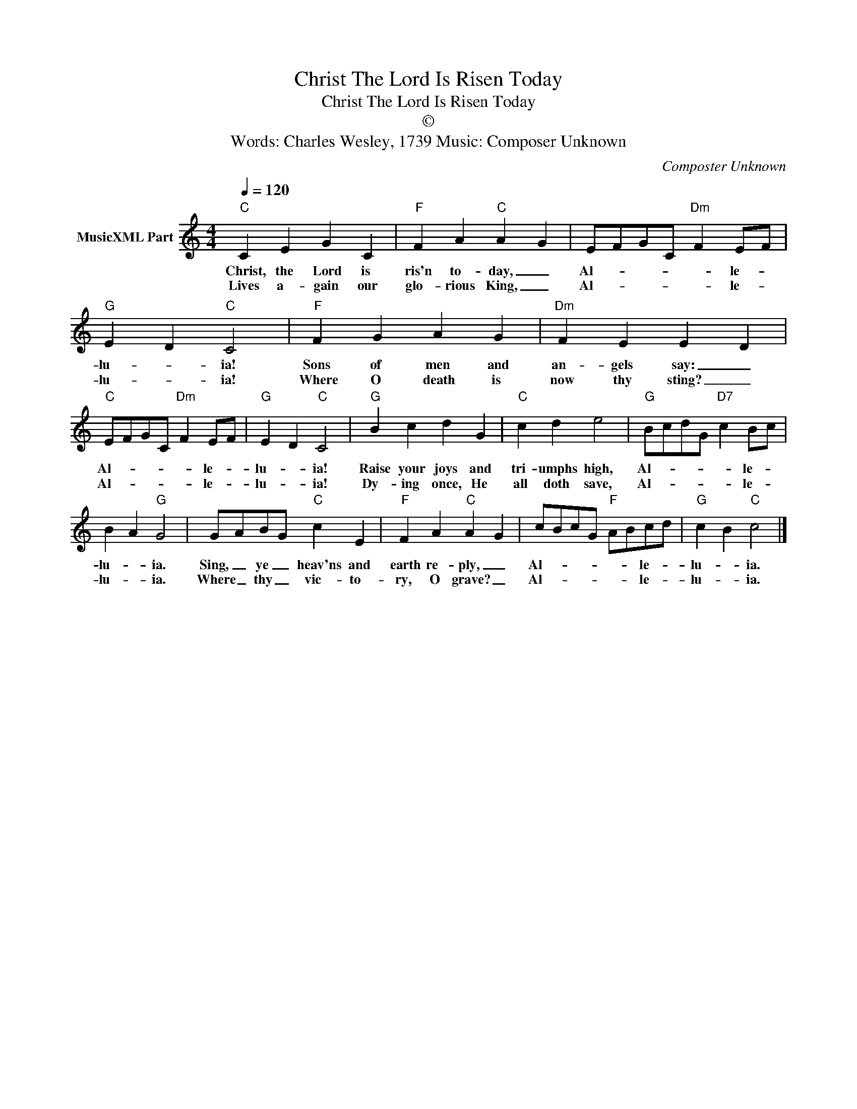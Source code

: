 X:1
T:Christ The Lord Is Risen Today
T:Christ The Lord Is Risen Today
T:©
T:Words: Charles Wesley, 1739 Music: Composer Unknown 
C:Composter Unknown
Z:All Rights Reserved
L:1/4
Q:1/4=120
M:4/4
K:C
V:1 treble nm="MusicXML Part"
%%MIDI program 0
%%MIDI control 7 102
%%MIDI control 10 64
V:1
"C" C E G C |"F" F A"C" A G | E/F/G/C/"Dm" F E/F/ |"G" E D"C" C2 |"F" F G A G |"Dm" F E E D | %6
w: Christ, the Lord is|ris'n to- day, _|Al- * * * * le- *|lu- * ia!|Sons of men and|an- gels say: _|
w: Lives a- gain our|glo- rious King, _|Al- * * * * le- *|lu- * ia!|Where O death is|now thy sting? _|
"C" E/F/G/C/"Dm" F E/F/ |"G" E D"C" C2 |"G" B c d G |"C" c d e2 |"G" B/c/d/G/"D7" c B/c/ | %11
w: Al- * * * * le- *|lu- * ia!|Raise your joys and|tri- umphs high,|Al- * * * * le- *|
w: Al- * * * * le- *|lu- * ia!|Dy- ing once, He|all doth save,|Al- * * * * le- *|
 B A"G" G2 | G/A/B/G/"C" c E |"F" F A"C" A G | c/B/c/G/"F" A/B/c/d/ |"G" c B"C" c2 |] %16
w: lu- * ia.|Sing, _ ye _ heav'ns and|earth re- ply, _|Al- * * * * * le- *|lu- * ia.|
w: lu- * ia.|Where _ thy _ vic- to-|ry, O grave? _|Al- * * * * * le- *|lu- * ia.|

